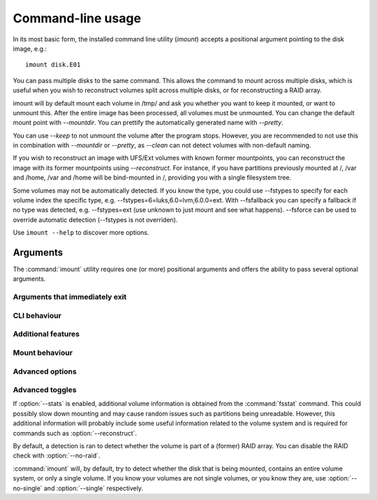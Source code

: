 Command-line usage
==================

In its most basic form, the installed command line utility (`imount`) accepts a positional argument pointing to
the disk image, e.g.::

    imount disk.E01

You can pass multiple disks to the same command. This allows the command to mount across multiple disks,
which is useful when you wish to reconstruct volumes split across multiple disks, or for reconstructing a RAID array.

imount will by default mount each volume in /tmp/ and ask you whether you want to keep it mounted, or want to unmount
this. After the entire image has been processed, all volumes must be unmounted. You can change the default mount point
with `--mountdir`. You can prettify the automatically generated name with `--pretty`.

You can use `--keep` to not unmount the volume after the program stops. However, you are recommended to not use this in
combination with `--mountdir` or `--pretty`, as `--clean` can not detect volumes with non-default naming.

If you wish to reconstruct an image with UFS/Ext volumes with known former mountpoints, you can reconstruct the image
with its former mountpoints using `--reconstruct`. For instance, if you have partitions previously mounted at /, /var
and /home, /var and /home will be bind-mounted in /, providing you with a single filesystem tree.





Some volumes may not be automatically detected. If you know the type, you could use --fstypes to specify for each volume
index the specific type, e.g. --fstypes=6=luks,6.0=lvm,6.0.0=ext. With --fsfallback you can specify a fallback if no
type was detected, e.g. --fstypes=ext (use unknown to just mount and see what happens). --fsforce can be used to
override automatic detection (--fstypes is not overriden).

Use ``imount --help`` to discover more options.

Arguments
---------

The :command:`imount` utility requires one (or more) positional arguments and offers the ability to pass several optional arguments.

.. cmdoption:: <image> [<image> ...]

   The positional argument(s) should provide the path(s) to the disk images you want to mount. Many different formats are supported, including the EnCase evidence format, split dd files, mounted hard drives, etc. In the case of split files, you can refer to the folder containing these files.

   If you specify more than one file, all files are considered to be part of the same originating system, which is relevant for the ``--reconstruct`` command-line option.

Arguments that immediately exit
^^^^^^^^^^^^^^^^^^^^^^^^^^^^^^^

.. cmdoption:: --help
               -h

   Shows a help message and exits.

.. cmdoption:: --version

   Shows the current version and exits.

.. cmdoption:: --clean

   Option that will try to identify leftover files from previous :command:`imount` executions and try to delete these. This will, for instance, clean leftover :file:`/tmp/im_{...}` mounts and mountpoints. This command will allow you to review the actions that will be taken before they are done.

CLI behaviour
^^^^^^^^^^^^^

.. cmdoption:: --color
               -c

   Colorizes the output. Verbose message will be colored blue, for instance. Requires the :mod:`termcolor` package.

.. cmdoption:: --wait
               -w

   Pauses the execution of the program on all warnings.

.. cmdoption:: --keep
               -k

   Skips the unmounting at the end of the program.

.. cmdoption:: --verbose
               -v

   Show verbose output

Additional features
^^^^^^^^^^^^^^^^^^^

.. cmdoption:: --reconstruct
               -r

   Attempts to reconstruct the full filesystem tree by identifying the last mountpoint of each identified volume and bindmounting this in the previous root directory. This only works with Linux-based filesystems and only if :file:`/` can be identified.

   Implies :option:`--stats`.

Mount behaviour
^^^^^^^^^^^^^^^

.. cmdoption:: --mountdir <directory>
               -md <directory>

   Specifies the directory to place volume mounts. Defaults to a temporary directory.

.. cmdoption:: --pretty
               -p

   Uses pretty names for volume mount points. This is useful in combination with :option:`--mountdir`, but you should be careful using this option. It does not provide a fallback when the mount point is not available or other issues arise. It can also not be cleaned with :option:`--clean`.

.. cmdoption:: --read-write
               -rw

   Will use read-write mounts. Written data will be stored using a local write cache.

   Implies :option:`--method xmount`.

Advanced options
^^^^^^^^^^^^^^^^

.. cmdoption:: --method <method>
               -m <method>

   Specifies the method to use to mount the base image(s). Defaults to automatic detection, though different methods deliver different results. Available options are `xmount`, `affuse` and `ewfmount` (defaulting to `auto`).

   If you provide `dummy`, the base is not mounted but used directly.

.. cmdoption:: --detection <method>
               -d <method>

   Specifies the volume detection method. Available options are `pytsk3`, `mmls` and `auto`, which is the default. Though `pytsk3` and `mmls` should in principle deliver identical results, `pytsk3` can be considered more reliable as this uses the C API of The Sleuth Kit (TSK). However, it also requires :mod:`pytsk3` to be installed, which is not possible with Py3K.

.. cmdoption:: --vstype <type>

   Specifies the type of the volume system, defaulting to `detect`. However, detection may not always succeed and valid options are `dos`, `bsd`, `sun`, `mac`, `gpt` and `dbfiller`, though the exact available options depend on the detection method and installed modules on the operating system.

.. cmdoption:: --fsfallback <type>

   Specifies a fallback option for the filesystem of a volume if automatic detection fails. Available options are `ext`, `ufs`, `ntfs`, `luks`, `lvm` and `unknown`, with the latter simply mounting the volume without specifying type.

.. cmdoption:: --fsforce

   Forces the use of the filesystem type specified with :option:`--fsfallback` for all volumes. In other words, disables the automatic filesystem detection.

.. cmdoptions:: --fstypes

   Allows the specification of filesystem type for each volume separately. You can use subvolumes, examples including::

       1=ntfs
       2=luks,2.0=lvm,2.0.1=ext


Advanced toggles
^^^^^^^^^^^^^^^^

If :option:`--stats` is enabled, additional volume information is obtained from the :command:`fsstat` command. This could possibly slow down mounting and may cause random issues such as partitions being unreadable. However, this additional information will probably include some useful information related to the volume system and is required for commands such as :option:`--reconstruct`.

.. cmdoption:: --stats
               -s

   Although stats retrieval is enabled by default, :option:`--stats` can be used to override :option:`--no-stats`.

.. cmdoption:: --no-stats
               -n

   Disables the retrieval of statistics (see :option:`--stats`)

By default, a detection is ran to detect whether the volume is part of a (former) RAID array. You can disable the RAID check with :option:`--no-raid`.

.. cmdoption:: --raid

   Enables the detection of RAID arrays, which is enabled by default (can be used to override :option:`--no-raid`).

.. cmdoption:: --no-raid

   Disables the detection of RAID arrays.

:command:`imount` will, by default, try to detect whether the disk that is being mounted, contains an entire volume system, or only a single volume. If you know your volumes are not single volumes, or you know they are, use :option:`--no-single` and :option:`--single` respectively.

.. cmdoption:: --single

   Forces the mounting of the disk as a single volume.

.. cmdoption:: --no-single

   Prevents trying to identify the disk as a single volume if no volume system is found.